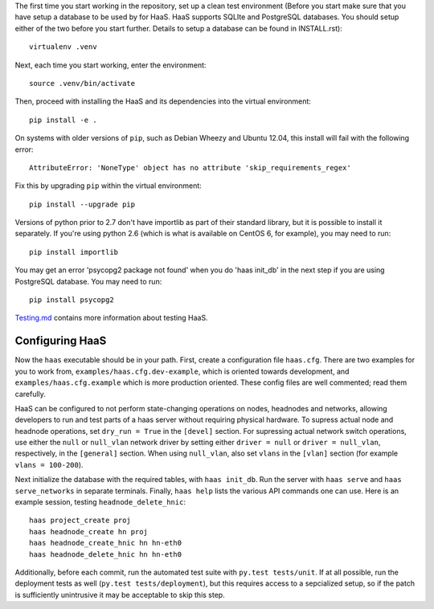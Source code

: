 The first time you start working in the repository, set up a clean test
environment (Before you start make sure that you have setup a database 
to be used by for HaaS. HaaS supports SQLIte and PostgreSQL databases. 
You should setup either of the two before you start further. Details to 
setup a database can be found in INSTALL.rst)::

  virtualenv .venv

Next, each time you start working, enter the environment::

  source .venv/bin/activate

Then, proceed with installing the HaaS and its dependencies into the virtual
environment::

  pip install -e .

On systems with older versions of ``pip``, such as Debian Wheezy and Ubuntu
12.04, this install will fail with the following error::

  AttributeError: 'NoneType' object has no attribute 'skip_requirements_regex'

Fix this by upgrading ``pip`` within the virtual environment::

  pip install --upgrade pip

Versions of python prior to 2.7 don't have importlib as part of their
standard library, but it is possible to install it separately. If you're
using python 2.6 (which is what is available on CentOS 6, for example),
you may need to run::

  pip install importlib

You may get an error 'psycopg2 package not found' when you do 'haas init_db' 
in the next step if you are using PostgreSQL database. You may need to run::

  pip install psycopg2

`Testing.md <docs/testing.md>`_ contains more information about testing HaaS.

Configuring HaaS
================

Now the ``haas`` executable should be in your path.  First, create a
configuration file ``haas.cfg``. There are two examples for you to work from,
``examples/haas.cfg.dev-example``, which is oriented towards development, and
``examples/haas.cfg.example`` which is more production oriented.  These config
files are well commented; read them carefully. 

HaaS can be configured to not perform state-changing operations on nodes,
headnodes and networks, allowing developers to run and test parts of a haas
server without requiring physical hardware. To supress actual node and headnode
operations, set ``dry_run = True`` in the ``[devel]`` section. For supressing
actual network switch operations, use either the ``null`` or ``null_vlan``
network driver by setting either ``driver = null`` or ``driver = null_vlan``,
respectively, in the ``[general]`` section.  When using ``null_vlan``, also set
``vlans`` in the ``[vlan]`` section (for example ``vlans = 100-200``).

Next initialize the database with the required tables, with ``haas init_db``.
Run the server with ``haas serve`` and ``haas serve_networks`` in separate
terminals.  Finally, ``haas help`` lists the various API commands one can use.
Here is an example session, testing ``headnode_delete_hnic``::

  haas project_create proj
  haas headnode_create hn proj
  haas headnode_create_hnic hn hn-eth0
  haas headnode_delete_hnic hn hn-eth0

Additionally, before each commit, run the automated test suite with ``py.test
tests/unit``. If at all possible, run the deployment tests as well (``py.test
tests/deployment``), but this requires access to a sepcialized setup, so if the
patch is sufficiently unintrusive it may be acceptable to skip this step.
